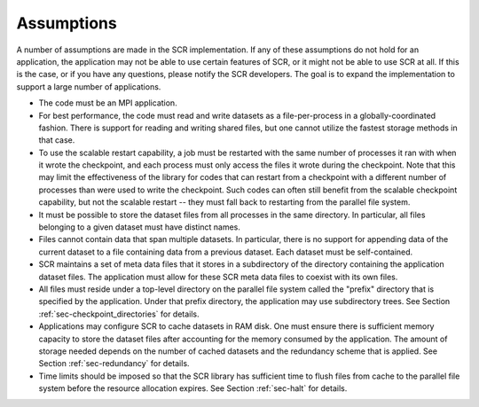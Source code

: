 .. _sec-assumptions:

Assumptions
===========

A number of assumptions are made in the SCR implementation.
If any of these assumptions do not hold for an application,
the application may not be able to use certain features of SCR,
or it might not be able to use SCR at all.
If this is the case, or if you have any questions, please notify the SCR developers.
The goal is to expand the implementation to support a large number of applications.

* The code must be an MPI application.
* For best performance, the code must read and write datasets as a file-per-process in a globally-coordinated fashion.
  There is support for reading and writing shared files,
  but one cannot utilize the fastest storage methods in that case.
* To use the scalable restart capability,
  a job must be restarted with the same number of processes it ran with when it wrote the checkpoint,
  and each process must only access the files it wrote during the checkpoint.
  Note that this may limit the effectiveness of the library for codes that can restart
  from a checkpoint with a different number of processes than were used to write the checkpoint.
  Such codes can often still benefit from the scalable checkpoint capability,
  but not the scalable restart -- they must fall back to restarting from the parallel file system.
* It must be possible to store the dataset files from all processes in the same directory.
  In particular, all files belonging to a given dataset must have distinct names.
* Files cannot contain data that span multiple datasets.
  In particular, there is no support for appending data of the
  current dataset to a file containing data from a previous dataset.
  Each dataset must be self-contained.
* SCR maintains a set of meta data files that it stores in a subdirectory of the directory
  containing the application dataset files.
  The application must allow for these SCR meta data files to coexist with its own files.
* All files must reside under a top-level directory on the parallel file system
  called the "prefix" directory that is specified by the application.
  Under that prefix directory, the application may use subdirectory trees.
  See Section :ref:`sec-checkpoint_directories` for details.
* Applications may configure SCR to cache datasets in RAM disk.
  One must ensure there is sufficient memory capacity to store the dataset files
  after accounting for the memory consumed by the application.
  The amount of storage needed depends on the number of cached datasets
  and the redundancy scheme that is applied.
  See Section :ref:`sec-redundancy` for details.
* Time limits should be imposed so that the SCR library has sufficient time
  to flush files from cache to the parallel file system before the resource allocation expires.
  See Section :ref:`sec-halt` for details.
